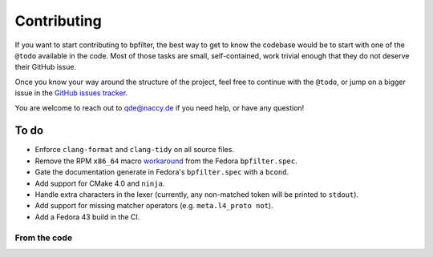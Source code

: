 Contributing
============

If you want to start contributing to bpfilter, the best way to get to know the codebase would be to start with one of the ``@todo`` available in the code. Most of those tasks are small, self-contained, work trivial enough that they do not deserve their GitHub issue.

Once you know your way around the structure of the project, feel free to continue with the ``@todo``, or jump on a bigger issue in the `GitHub issues tracker <https://github.com/facebook/bpfilter/issues>`_.

You are welcome to reach out to qde@naccy.de if you need help, or have any question!


To do
-----

* Enforce ``clang-format`` and ``clang-tidy`` on all source files.
* Remove the RPM ``x86_64`` macro `workaround <https://pagure.io/epel/issue/325>`_ from the Fedora ``bpfilter.spec``.
* Gate the documentation generate in Fedora's ``bpfilter.spec`` with a ``bcond``.
* Add support for CMake 4.0 and ``ninja``.
* Handle extra characters in the lexer (currently, any non-matched token will be printed to ``stdout``).
* Add support for missing matcher operators (e.g. ``meta.l4_proto not``).
* Add a Fedora 43 build in the CI.


From the code
~~~~~~~~~~~~~

.. doxygenpage:: todo
